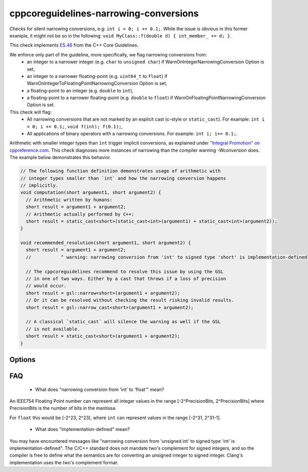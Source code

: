 .. title:: clang-tidy - cppcoreguidelines-narrowing-conversions

cppcoreguidelines-narrowing-conversions
=======================================

Checks for silent narrowing conversions, e.g: ``int i = 0; i += 0.1;``. While
the issue is obvious in this former example, it might not be so in the
following: ``void MyClass::f(double d) { int_member_ += d; }``.

This check implements `ES.46
<https://isocpp.github.io/CppCoreGuidelines/CppCoreGuidelines#es46-avoid-lossy-narrowing-truncating-arithmetic-conversions>`_
from the C++ Core Guidelines.

We enforce only part of the guideline, more specifically, we flag narrowing conversions from:
 - an integer to a narrower integer (e.g. ``char`` to ``unsigned char``)
   if WarnOnIntegerNarrowingConversion Option is set,
 - an integer to a narrower floating-point (e.g. ``uint64_t`` to ``float``)
   if WarnOnIntegerToFloatingPointNarrowingConversion Option is set,
 - a floating-point to an integer (e.g. ``double`` to ``int``),
 - a floating-point to a narrower floating-point (e.g. ``double`` to ``float``)
   if WarnOnFloatingPointNarrowingConversion Option is set.

This check will flag:
 - All narrowing conversions that are not marked by an explicit cast (c-style or
   ``static_cast``). For example: ``int i = 0; i += 0.1;``,
   ``void f(int); f(0.1);``,
 - All applications of binary operators with a narrowing conversions.
   For example: ``int i; i+= 0.1;``.

Arithmetic with smaller integer types than ``int`` trigger implicit conversions,
as explained under `"Integral Promotion" on cppreference.com
<https://en.cppreference.com/w/cpp/language/implicit_conversion>`_.
This check diagnoses more instances of narrowing than the compiler warning
`-Wconversion` does. The example below demonstrates this behavior.

.. code-block:: c++

   // The following function definition demonstrates usage of arithmetic with
   // integer types smaller than `int` and how the narrowing conversion happens
   // implicitly.
   void computation(short argument1, short argument2) {
     // Arithmetic written by humans:
     short result = argument1 + argument2;
     // Arithmetic actually performed by C++:
     short result = static_cast<short>(static_cast<int>(argument1) + static_cast<int>(argument2));
   }

   void recommended_resolution(short argument1, short argument2) {
     short result = argument1 + argument2;
     //           ^ warning: narrowing conversion from 'int' to signed type 'short' is implementation-defined

     // The cppcoreguidelines recommend to resolve this issue by using the GSL
     // in one of two ways. Either by a cast that throws if a loss of precision
     // would occur.
     short result = gsl::narrow<short>(argument1 + argument2);
     // Or it can be resolved without checking the result risking invalid results.
     short result = gsl::narrow_cast<short>(argument1 + argument2);

     // A classical `static_cast` will silence the warning as well if the GSL
     // is not available.
     short result = static_cast<short>(argument1 + argument2);
   }


Options
-------

.. option:: WarnOnIntegerNarrowingConversion

    When `true`, the check will warn on narrowing integer conversion
    (e.g. ``int`` to ``size_t``). `true` by default.

.. option:: WarnOnIntegerToFloatingPointNarrowingConversion

    When `true`, the check will warn on narrowing integer to floating-point
    conversion (e.g. ``size_t`` to ``double``). `true` by default.

.. option:: WarnOnFloatingPointNarrowingConversion

    When `true`, the check will warn on narrowing floating point conversion
    (e.g. ``double`` to ``float``). `true` by default.

.. option:: WarnWithinTemplateInstantiation

    When `true`, the check will warn on narrowing conversions within template
    instantiations. `false` by default.

.. option:: WarnOnEquivalentBitWidth

    When `true`, the check will warn on narrowing conversions that arise from
    casting between types of equivalent bit width. (e.g.
    `int n = uint(0);` or `long long n = double(0);`) `true` by default.

.. option:: IgnoreConversionFromTypes

   Narrowing conversions from any type in this semicolon-separated list will be
   ignored. This may be useful to weed out commonly occurring, but less commonly
   problematic assignments such as `int n = std::vector<char>().size();` or
   `int n = std::difference(it1, it2);`. The default list is empty, but one
   suggested list for a legacy codebase would be
   `size_t;ptrdiff_t;size_type;difference_type`.

.. option:: PedanticMode

    When `true`, the check will warn on assigning a floating point constant
    to an integer value even if the floating point value is exactly
    representable in the destination type (e.g. ``int i = 1.0;``).
    `false` by default.

FAQ
---

 - What does "narrowing conversion from 'int' to 'float'" mean?

An IEEE754 Floating Point number can represent all integer values in the range
[-2^PrecisionBits, 2^PrecisionBits] where PrecisionBits is the number of bits in
the mantissa.

For ``float`` this would be [-2^23, 2^23], where ``int`` can represent values in
the range [-2^31, 2^31-1].

 - What does "implementation-defined" mean?

You may have encountered messages like "narrowing conversion from 'unsigned int'
to signed type 'int' is implementation-defined".
The C/C++ standard does not mandate two's complement for signed integers, and so
the compiler is free to define what the semantics are for converting an unsigned
integer to signed integer. Clang's implementation uses the two's complement
format.
